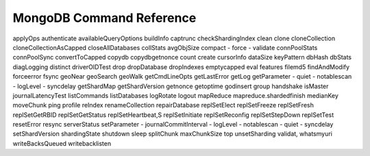=========================
MongoDB Command Reference
=========================

applyOps
authenticate
availableQueryOptions
buildInfo
captrunc
checkShardingIndex
clean
clone
cloneCollection
cloneCollectionAsCapped
closeAllDatabases
collStats
avgObjSize
compact
- force
- validate
connPoolStats
connPoolSync
convertToCapped
copydb
copydbgetnonce
count
create
cursorInfo
dataSize
keyPattern
dbHash
dbStats
diagLogging
distinct
driverOIDTest
drop
dropDatabase
dropIndexes
emptycapped
eval
features
filemd5
findAndModify
forceerror
fsync
geoNear
geoSearch
geoWalk
getCmdLineOpts
getLastError
getLog
getParameter
- quiet
- notablescan
- logLevel
- syncdelay
getShardMap
getShardVersion
getnonce
getoptime
godinsert
group
handshake
isMaster
journalLatencyTest
listCommands
listDatabases
logRotate
logout
mapReduce
mapreduce.shardedfinish
medianKey
moveChunk
ping
profile
reIndex
renameCollection
repairDatabase
replSetElect
replSetFreeze
replSetFresh
replSetGetRBID
replSetGetStatus
replSetHeartbeat,S
replSetInitiate
replSetReconfig
replSetStepDown
replSetTest
resetError
resync
serverStatus
setParameter
- journalCommitInterval
- logLevel
- notablescan
- quiet
- syncdelay
setShardVersion
shardingState
shutdown
sleep
splitChunk
maxChunkSize
top
unsetSharding
validat,
whatsmyuri
writeBacksQueued
writebacklisten
